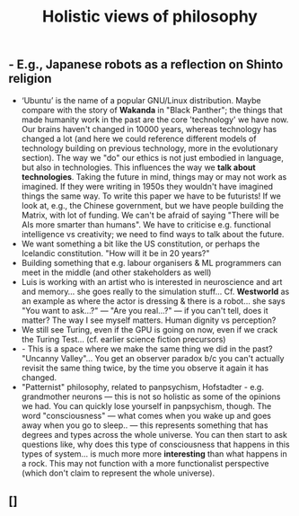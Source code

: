 #+TITLE: Holistic views of philosophy

** - E.g., Japanese robots as a reflection on Shinto religion
- ‘Ubuntu’ is the name of a popular GNU/Linux distribution. Maybe compare with the story of **Wakanda** in "Black Panther"; the things that made humanity work in the past are the core 'technology' we have now.  Our brains haven't changed in 10000 years, whereas technology has changed a lot (and here we could reference different models of technology building on previous technology, more in the evolutionary section).  The way we "do" our ethics is not just embodied in language, but also in technologies.  This influences the way we *talk about technologies*. Taking the future in mind, things may or may not work as imagined. If they were writing in 1950s they wouldn't have imagined things the same way. To write this paper we have to be futurists!  If we look at, e.g., the Chinese government, but we have people building the Matrix, with lot of funding. We can't be afraid of saying "There will be AIs more smarter than humans". We have to criticise e.g. functional intelligence vs creativity; we need to find ways to talk about the future.
- We want something a bit like the US constitution, or perhaps the Icelandic constitution. "How will it be in 20 years?"
- Building something that e.g. labour organisers & ML programmers can meet in the middle (and other stakeholders as well)
- Luis is working with an artist who is interested in neuroscience and art and memory... she goes really to the simulation stuff... Cf. **Westworld** as an example as where the actor is dressing & there is a robot... she says "You want to ask...?" — "Are you real...?" — if you can't tell, does it matter?  The way I see myself matters. Human dignity vs perception?
- We still see Turing, even if the GPU is going on now, even if we crack the Turing Test... (cf. earlier science fiction precursors)
- - This is a space where we make the same thing we did in the past? "Uncanny Valley"... You get an observer paradox b/c you can't actually revisit the same thing twice, by the time you observe it again it has changed.
- "Patternist" philosophy, related to panpsychism, Hofstadter - e.g. grandmother neurons — this is not so holistic as some of the opinions we had. You can quickly lose yourself in panpsychism, though. The word "consciousness" — what comes when you wake up and goes away when you go to sleep.. — this represents something that has degrees and types across the whole universe. You can then start to ask questions like, why does this type of consciousness that happens in this types of system... is much more more *interesting* than what happens in a rock. This may not function with a more functionalist perspective (which don't claim to represent the whole universe).
** []
